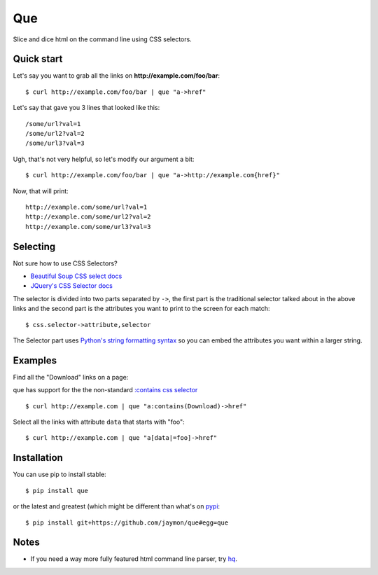 Que
===

Slice and dice html on the command line using CSS selectors.

Quick start
-----------

Let's say you want to grab all the links on
**http://example.com/foo/bar**:

::

    $ curl http://example.com/foo/bar | que "a->href"

Let's say that gave you 3 lines that looked like this:

::

    /some/url?val=1
    /some/url2?val=2
    /some/url3?val=3

Ugh, that's not very helpful, so let's modify our argument a bit:

::

    $ curl http://example.com/foo/bar | que "a->http://example.com{href}"

Now, that will print:

::

    http://example.com/some/url?val=1
    http://example.com/some/url2?val=2
    http://example.com/some/url3?val=3

Selecting
---------

Not sure how to use CSS Selectors?

-  `Beautiful Soup CSS select
   docs <https://www.crummy.com/software/BeautifulSoup/bs4/doc/#searching-by-css-class>`__
-  `JQuery's CSS Selector
   docs <http://api.jquery.com/category/selectors/>`__

The selector is divided into two parts separated by ``->``, the first
part is the traditional selector talked about in the above links and the
second part is the attributes you want to print to the screen for each
match:

::

    $ css.selector->attribute,selector

The Selector part uses `Python's string formatting
syntax <https://docs.python.org/2/library/string.html#formatspec>`__ so
you can embed the attributes you want within a larger string.

Examples
--------

Find all the "Download" links on a page:

que has support for the the non-standard `:contains css
selector <https://www.w3.org/TR/2001/CR-css3-selectors-20011113/#content-selectors>`__

::

    $ curl http://example.com | que "a:contains(Download)->href"

Select all the links with attribute ``data`` that starts with "foo":

::

    $ curl http://example.com | que "a[data|=foo]->href"

Installation
------------

You can use pip to install stable:

::

    $ pip install que

or the latest and greatest (which might be different than what's on
`pypi <https://pypi.python.org/pypi/que>`__:

::

    $ pip install git+https://github.com/jaymon/que#egg=que

Notes
-----

-  If you need a way more fully featured html command line parser, try
   `hq <https://github.com/rbwinslow/hq>`__.

